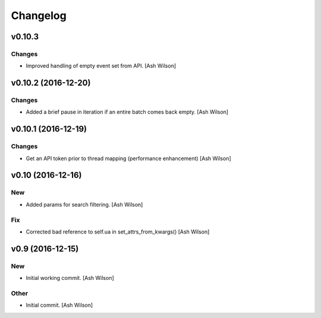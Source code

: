 Changelog
=========

v0.10.3
-------

Changes
~~~~~~~

- Improved handling of empty event set from API. [Ash Wilson]

v0.10.2 (2016-12-20)
--------------------

Changes
~~~~~~~

- Added a brief pause in iteration if an entire batch comes back empty.
  [Ash Wilson]

v0.10.1 (2016-12-19)
--------------------

Changes
~~~~~~~

- Get an API token prior to thread mapping (performance enhancement)
  [Ash Wilson]

v0.10 (2016-12-16)
------------------

New
~~~

- Added params for search filtering. [Ash Wilson]

Fix
~~~

- Corrected bad reference to self.ua in set_attrs_from_kwargs() [Ash
  Wilson]

v0.9 (2016-12-15)
-----------------

New
~~~

- Initial working commit. [Ash Wilson]

Other
~~~~~

- Initial commit. [Ash Wilson]


